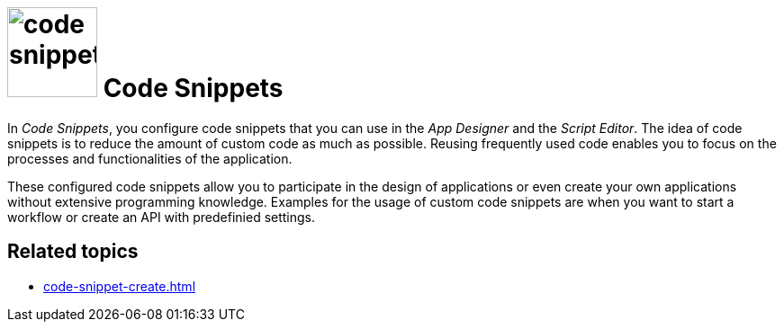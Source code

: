 = image:code-snippet.png[width=100] Code Snippets

In _Code Snippets_, you configure code snippets that you can use in the _App Designer_ and the _Script Editor_.
The idea of code snippets is to reduce the amount of custom code as much as possible.
Reusing frequently used code enables you to focus on the processes and functionalities of the application.

These configured code snippets allow you to participate in the design of applications or even create your own applications without extensive programming knowledge.
Examples for the usage of custom code snippets are when you want to start a workflow or create an API with predefinied settings.
//TODO Neptune: Are there more/better examples where Code Snippets are used?

== Related topics
* xref:code-snippet-create.adoc[]